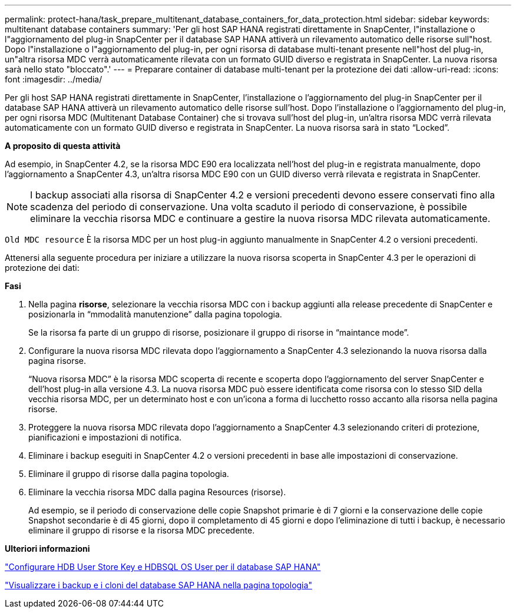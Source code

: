 ---
permalink: protect-hana/task_prepare_multitenant_database_containers_for_data_protection.html 
sidebar: sidebar 
keywords: multitenant database containers 
summary: 'Per gli host SAP HANA registrati direttamente in SnapCenter, l"installazione o l"aggiornamento del plug-in SnapCenter per il database SAP HANA attiverà un rilevamento automatico delle risorse sull"host. Dopo l"installazione o l"aggiornamento del plug-in, per ogni risorsa di database multi-tenant presente nell"host del plug-in, un"altra risorsa MDC verrà automaticamente rilevata con un formato GUID diverso e registrata in SnapCenter. La nuova risorsa sarà nello stato "bloccato".' 
---
= Preparare container di database multi-tenant per la protezione dei dati
:allow-uri-read: 
:icons: font
:imagesdir: ../media/


[role="lead"]
Per gli host SAP HANA registrati direttamente in SnapCenter, l'installazione o l'aggiornamento del plug-in SnapCenter per il database SAP HANA attiverà un rilevamento automatico delle risorse sull'host. Dopo l'installazione o l'aggiornamento del plug-in, per ogni risorsa MDC (Multitenant Database Container) che si trovava sull'host del plug-in, un'altra risorsa MDC verrà rilevata automaticamente con un formato GUID diverso e registrata in SnapCenter. La nuova risorsa sarà in stato "`Locked`".

*A proposito di questa attività*

Ad esempio, in SnapCenter 4.2, se la risorsa MDC E90 era localizzata nell'host del plug-in e registrata manualmente, dopo l'aggiornamento a SnapCenter 4.3, un'altra risorsa MDC E90 con un GUID diverso verrà rilevata e registrata in SnapCenter.


NOTE: I backup associati alla risorsa di SnapCenter 4.2 e versioni precedenti devono essere conservati fino alla scadenza del periodo di conservazione. Una volta scaduto il periodo di conservazione, è possibile eliminare la vecchia risorsa MDC e continuare a gestire la nuova risorsa MDC rilevata automaticamente.

`Old MDC resource` È la risorsa MDC per un host plug-in aggiunto manualmente in SnapCenter 4.2 o versioni precedenti.

Attenersi alla seguente procedura per iniziare a utilizzare la nuova risorsa scoperta in SnapCenter 4.3 per le operazioni di protezione dei dati:

*Fasi*

. Nella pagina *risorse*, selezionare la vecchia risorsa MDC con i backup aggiunti alla release precedente di SnapCenter e posizionarla in "`mmodalità manutenzione`" dalla pagina topologia.
+
Se la risorsa fa parte di un gruppo di risorse, posizionare il gruppo di risorse in "`maintance mode`".

. Configurare la nuova risorsa MDC rilevata dopo l'aggiornamento a SnapCenter 4.3 selezionando la nuova risorsa dalla pagina risorse.
+
"`Nuova risorsa MDC`" è la risorsa MDC scoperta di recente e scoperta dopo l'aggiornamento del server SnapCenter e dell'host plug-in alla versione 4.3. La nuova risorsa MDC può essere identificata come risorsa con lo stesso SID della vecchia risorsa MDC, per un determinato host e con un'icona a forma di lucchetto rosso accanto alla risorsa nella pagina risorse.

. Proteggere la nuova risorsa MDC rilevata dopo l'aggiornamento a SnapCenter 4.3 selezionando criteri di protezione, pianificazioni e impostazioni di notifica.
. Eliminare i backup eseguiti in SnapCenter 4.2 o versioni precedenti in base alle impostazioni di conservazione.
. Eliminare il gruppo di risorse dalla pagina topologia.
. Eliminare la vecchia risorsa MDC dalla pagina Resources (risorse).
+
Ad esempio, se il periodo di conservazione delle copie Snapshot primarie è di 7 giorni e la conservazione delle copie Snapshot secondarie è di 45 giorni, dopo il completamento di 45 giorni e dopo l'eliminazione di tutti i backup, è necessario eliminare il gruppo di risorse e la risorsa MDC precedente.



*Ulteriori informazioni*

link:task_configure_hdb_user_store_key_and_hdbsql_os_user_for_the_sap_hana_database.html["Configurare HDB User Store Key e HDBSQL OS User per il database SAP HANA"]

link:task_view_sap_hana_database_backups_and_clones_in_the_topology_page_sap_hana.html["Visualizzare i backup e i cloni del database SAP HANA nella pagina topologia"]
